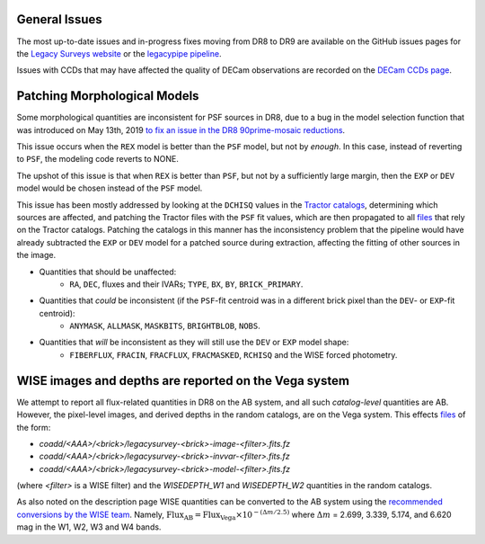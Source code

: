 .. title: Known Issues
.. slug: issues
.. tags: mathjax
.. description:

.. |deg|    unicode:: U+000B0 .. DEGREE SIGN
.. |Prime|    unicode:: U+02033 .. DOUBLE PRIME

General Issues
--------------

The most up-to-date issues and in-progress fixes moving from DR8 to DR9 are 
available on the GitHub issues pages for the `Legacy Surveys website`_ or the `legacypipe pipeline`_.

Issues with CCDs that may have affected the quality of DECam observations are recorded on the
`DECam CCDs page`_.

Patching Morphological Models
-----------------------------

Some morphological quantities are inconsistent for PSF sources in DR8, due to a bug in the model selection function that was introduced 
on May 13th, 2019 `to fix an issue in the DR8 90prime-mosaic reductions`_.

This issue occurs when the ``REX`` model is better than the ``PSF`` model, but not by *enough*.  In this case, instead of reverting to ``PSF``, the modeling code reverts to NONE.

The upshot of this issue is that when ``REX`` is better than ``PSF``, but not by a sufficiently large margin, then the ``EXP`` or ``DEV`` model would be chosen instead of the ``PSF`` model.

This issue has been mostly addressed by looking at the ``DCHISQ`` values in the `Tractor catalogs`_, determining which sources are affected, and
patching the Tractor files with the ``PSF`` fit values, which are then propagated to all `files`_ that rely on the Tractor catalogs.
Patching the catalogs in this manner has the inconsistency problem that the pipeline would have already subtracted the ``EXP`` or ``DEV`` model 
for a patched source during extraction, affecting the fitting of other sources in the image.

- Quantities that should be unaffected:
    - ``RA``, ``DEC``, fluxes and their IVARs; ``TYPE``, ``BX``, ``BY``, ``BRICK_PRIMARY``.
- Quantities that *could* be inconsistent (if the ``PSF``-fit centroid was in a different brick pixel than the ``DEV``- or ``EXP``-fit centroid):
    - ``ANYMASK``, ``ALLMASK``, ``MASKBITS``, ``BRIGHTBLOB``, ``NOBS``.
- Quantities that *will* be inconsistent as they will still use the ``DEV`` or ``EXP`` model shape:
    - ``FIBERFLUX``, ``FRACIN``, ``FRACFLUX``, ``FRACMASKED``, ``RCHISQ`` and the WISE forced photometry.

WISE images and depths are reported on the Vega system
------------------------------------------------------

We attempt to report all flux-related quantities in DR8 on the AB system, and all such *catalog-level* quantities are AB. However, the pixel-level
images, and derived depths in the random catalogs, are on the Vega system. This effects `files`_ of the form:

- `coadd/<AAA>/<brick>/legacysurvey-<brick>-image-<filter>.fits.fz`
- `coadd/<AAA>/<brick>/legacysurvey-<brick>-invvar-<filter>.fits.fz`
- `coadd/<AAA>/<brick>/legacysurvey-<brick>-model-<filter>.fits.fz`

(where `<filter>` is a WISE filter) and the `WISEDEPTH_W1` and `WISEDEPTH_W2` quantities in the random catalogs.

As also noted on the description page
WISE quantities can be converted to the AB system using the `recommended conversions by the WISE team`_. Namely,
:math:`\mathrm{Flux}_{\mathrm{AB}} = \mathrm{Flux}_{\mathrm{Vega}} \times 10^{-(\Delta m/2.5)}`
where :math:`\Delta m` = 2.699, 3.339, 5.174, and 6.620 mag in the W1, W2, W3 and W4 bands.

.. _`to fix an issue in the DR8 90prime-mosaic reductions`: https://github.com/legacysurvey/legacypipe/commit/a10ecc33247ec615ec1d8401cef2e0787f91a8fc
.. _`Legacy Surveys website`: https://github.com/legacysurvey/legacysurvey/issues
.. _`legacypipe pipeline`: https://github.com/legacysurvey/legacypipe/issues?q=is:issue+sort:updated-desc
.. _`DECam CCDs page`: http://www.ctio.noao.edu/noao/content/Status-DECam-CCDs
.. _`DECaLS`: ../../decamls
.. _`Tractor catalogs`: ../catalogs
.. _`files`: ../files
.. _`description`: ../description
.. _`recommended conversions by the WISE team`: http://wise2.ipac.caltech.edu/docs/release/allsky/expsup/sec4_4h.html#conv2ab